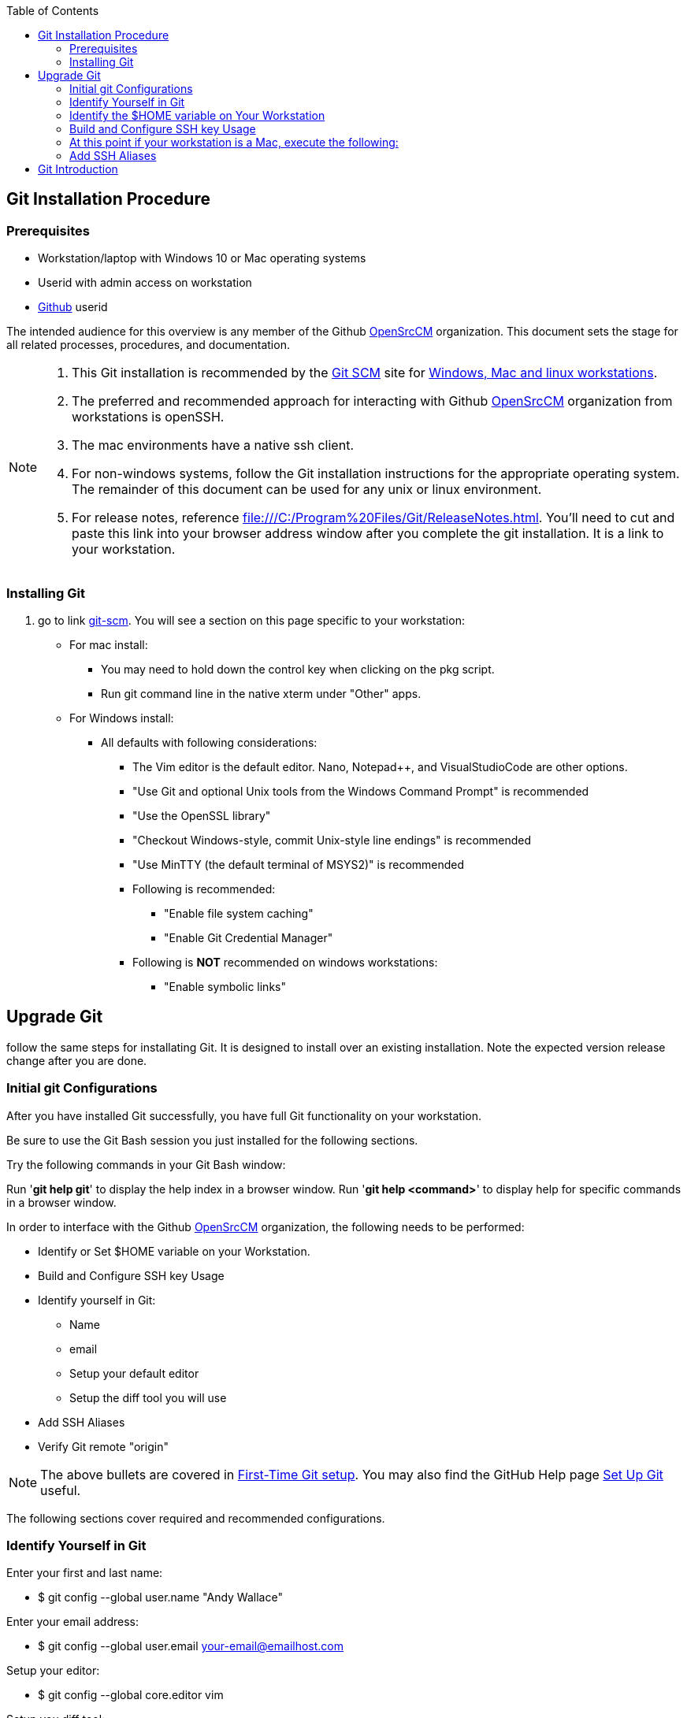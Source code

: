 
:toc: macro
toc::[left]
== Git Installation Procedure

=== Prerequisites

* Workstation/laptop with Windows 10 or Mac operating systems
* Userid with admin access on workstation
* https://github.com/[Github] userid

The intended audience for this overview is any member of the Github https://github.com/OpenSrcCM[OpenSrcCM] organization. This document sets the stage for all related processes, procedures, and documentation.

[NOTE]
====
. This Git installation is recommended by the http://git-scm.com[Git SCM] site for http://git-scm.com/book/en/Getting-Started-Installing-Git[Windows, Mac and linux workstations]. 
. The preferred and recommended approach for interacting with Github https://github.com/OpenSrcCM[OpenSrcCM] organization from workstations is openSSH.
. The mac environments have a native ssh client.
. For non-windows systems, follow the Git installation instructions for the appropriate operating system. The remainder of this document can be used for any unix or linux environment.
. For release notes, reference file:///C:/Program%20Files/Git/ReleaseNotes.html. You'll need to cut and paste this link into your browser address window after you complete the git installation. It is a link to your workstation.
====

=== Installing Git

.  go to link http://git-scm.com/[git-scm]. You will see a section on this page specific to your workstation:


* For mac install:
** You may need to hold down the control key when clicking on the pkg script.
** Run git command line in the native xterm under "Other" apps.

* For Windows install:
** All defaults with following considerations:
*** The Vim editor is the default editor. Nano, Notepad++, and VisualStudioCode are other options.
*** "Use Git and optional Unix tools from the Windows Command Prompt" is recommended
*** "Use the OpenSSL library"
*** "Checkout Windows-style, commit Unix-style line endings" is recommended
*** "Use MinTTY (the default terminal of MSYS2)" is recommended
*** Following is recommended:
**** "Enable file system caching"
**** "Enable Git Credential Manager"
*** Following is *NOT* recommended on windows workstations:
**** "Enable symbolic links"

== Upgrade Git

follow the same steps for installating Git. It is designed to install over an existing installation. Note the expected version release change after you are done.

=== Initial git Configurations

After you have installed Git successfully, you have full Git functionality on your workstation.

[green]#Be sure to use the Git Bash session you just installed for the following sections.#

Try the following commands in your Git Bash window:

Run '**git help git**' to display the help index in a browser window.
Run '**git help <command>**' to display help for specific commands in a browser window.

.In order to interface with the Github https://github.com/OpenSrcCM[OpenSrcCM] organization, the following needs to be performed:
* Identify or Set $HOME variable on your Workstation.
* Build and Configure SSH key Usage
* Identify yourself in Git:
** Name
** email
** Setup your default editor
** Setup the diff tool you will use
* Add SSH Aliases
* Verify Git remote "origin"

[NOTE]
====
The above bullets are covered in http://git-scm.com/book/en/Getting-Started-First-Time-Git-Setup[First-Time Git setup]. You may also find the GitHub Help page https://help.github.com/articles/set-up-git/[Set Up Git] useful.
====

The following sections cover required and recommended configurations.

=== Identify Yourself in Git

.Enter your first and last name:
* $ git config --global user.name "Andy Wallace"

.Enter your email address:
* $ git config --global user.email your-email@emailhost.com

.Setup your editor:
* $ git config --global core.editor vim

.Setup you diff tool:
* $ git config --global merge.tool vimdiff

.You can run the following command to see all of your Git settings:
* $ git config --list

[TIP]
====
.Verify the following values have been configured:
. user.name
. user.email
. core.editor
. merge.tool
====

For windows, verify your git workarea(s) on your windows workstation are on the C Drive in your home directory.

[source asciidoc]
----
$ (current directory)
$ cd ~/
$ andy@Office-PC MING@64 ~
$ pwd
/c/Users/andy
$
----

=== Identify the $HOME variable on Your Workstation

.Mac instructions:
. $HOME should be defined already

.Windows 10 specific instructions:
. Right Click Windows pane (lower right) and select "System"
. Select *Advanced system settings*
. Click on the *Environment Variables...*
. Verify there is a *HOME* variable in the *System variables* list. This variable is referenced by SSH when supporting remote functionality.
.. Should be set to C:\Users\[your workstation ID].
.. Create (New button) or adjust (edit button) the *HOME* system variable accordingly.

[NOTE]
====
NOTES:

Consider the content of a https://www.quora.com/What-is-bash_profile-and-what-is-its-use[.bash_profile] file in your ~/ directory of your workstation.

.The following entries are recommended in a ~/.bash_profile for both Win and Mac workstations:
. source /etc/profile
. export PATH=$PATH:$HOME/bin

====

=== Build and Configure SSH key Usage

.Execute the following in your new Git Bash window:

[source,asciidoc]
----
$ ls -la ~/ | grep .ssh
----

.If your do not have a ~/.ssh directory, create it:
[source,asciidoc]
----
$ mkdir c:\Users\andy\.ssh (Substitute your userid for andy)
----

[WARNING]
====
.For Windows Desktop:
. Verify the "Read-only" is selected on the General tab for .ssh properties via File Explorer

====

[NOTE]
====
For both Win and Mac workstations the "~/" utilizes the workstation system *HOME* variable for your NTLogon.
====

.Generate ssh key pair on your Win or Mac workstation in the .ssh directory using your NTLogon:
[source,asciidoc]
----
$ cd ~/.ssh  (c:\Users\awalla5075k\.ssh)
$ ssh-keygen -t rsa -f [Your userid] (userid is all lower-case, no mixed case.)
----

[NOTE]
====
NOTES:

. It you enter a pass phrase, you'll need to generate a new key to change it
. If your workstation is stolen, a pass phrase will buy you time to change your ssh key.
====

=== At this point if your workstation is a Mac, execute the following:
[source,asciidoc]
----
$ chmod -R 740 ~/.ssh
$ chmod 600 ~/.ssh/*
----

.The following two files will be generated in the ~/.ssh directory:
* *[Your userid]* -  Your *[red]#private#* key file
* *[Your userid].pub* -  Your *[green]#public#* key file

[WARNING]
====
*Never expose your private key in an email or attachment. It needs to remain with your workstation*
====

[IMPORTANT]
====
Your interaction with the Github remote repos is more secure using your ssh key.
====

.Setup your ssh Key on GitHub
. Logon to https://github.com/[Github] with your Github userid
. On upper-right of window select pulldown for _**Your Profile**_
. Select Settings
. Under _**Personal settings**_ select _**SSH keys and GPG keys**_
. Click on the _**New SSH key**_ button and follow instructions..


.Verify your git workarea(s) on your windows workstation are on the C Drive.
[source,asciidoc]
----
$ andy@DESKTOP-PSoffice MINGW64 ~
$ cd ~/ (or cd $HOME)
$ andy@DESKTOP-PSoffice MINGW64 ~
$ pwd
/c/Users/andy
$
----

=== Add SSH Aliases

To reduce typing and minimize ssh key issues, the following is done to provide ssh aliases for Github system interaction. Add a config file under the \~/.ssh on your workstation as follows.

Edit (or create) ~/.ssh/config and add the following lines adjusted for your [blue]#NTLogon#:

$ vim ~/.ssh/config

[source,text]
----

################################################################
################################################################
### GitHub SSH Client Config file                            ###
###                                                          ###
### This code block used for Github Access.                  ###
###                                                          ###
### Place this code block in file ~/.ssh/config on your      ###
### workstation. If ~/.ssh/config already exists, add        ###
### this code block to file ~/.ssh/config.                   ###
###                                                          ###
### DISCLAIMER:                                              ###
###    This code block not designed to work with wildcard    ###
###    definition for Host (Host *) in the ~/.ssh/config     ###
###    file.                                                 ###
###                                                          ###
### github is the common alias for the github Distributed    ###
### Version Management System (DVMS). It's a good choice     ###
### for Host.                                                ###
###                                                          ###
### Syntax format                                            ###
###                                                          ###
### Host [ssh alias names]                                   ###
###        User [host user name]                             ###
###        Hostname [host dns]                               ###
###        Port 22                                           ###
###        IdentityFile ~/.ssh/[Your NTLogon]                ###
################################################################
#                                                            ###
 Host github
         User git
         Hostname github.com
         Port 22
         IdentityFile ~/.ssh/cmguy
#                                                            ###
#   Substitute your github userid for "cmguy"                ###
#                                                            ###
################################################################

----

This file allows you to enter commands like this:
$ git clone github:OpenSrcCM/CM-System-Site
Rather than this:
$ git clone ssh://git@github.com/OpenSrcCM/CM-System-Site

*You should now have files similar to the following in your ~/.ssh directory:*

[source,asciidoc]
----
andy@DESKTOP-PSoffice MINGW64 ~/.ssh
$ ls -l
total 20
-rw-r--r-- 1 andy 197609 3389 Oct 12 10:24 cmguy
-rw-r--r-- 1 andy 197609  746 Oct 12 10:24 cmguy.pub
-rw-r--r-- 1 andy 197609 2336 Apr  1 08:40 config
-rw-r--r-- 1 andy 197609 2773 Mar 31 16:57 known_hosts
-rw-r--r-- 1 andy 197609 1882 Oct 12 10:22 README.txt

andy@DESKTOP-PSoffice MINGW64 ~/.ssh
----

[TIP]
====
 - Be sure to read all comments whenever you enter git commands. They usually contain some indication of what you need to enter next.
 - The remainder of this document assumes you are using the git bash window system acquired in the _Installing Git_ section above.
====

do the following on your workstation in your new Git Bash Session:

[source asciidoc]
----
andy@DESKTOP-PSoffice MINGW64 ~
$ mkdir repo-workarea

andy@DESKTOP-PSoffice MINGW64 ~
$ cd repo-workarea

andy@DESKTOP-PSoffice MINGW64 ~/repo-workarea
$
----

[source asciidoc]
----
andy@DESKTOP-PSoffice MINGW64 ~/repo-workarea
$ git clone github:OpenSrcCM/CM-Plan-Site
Cloning into 'CM-Plan-Site'...
remote: Enumerating objects: 24, done.
remote: Counting objects: 100% (24/24), done.
remote: Compressing objects: 100% (17/17), done.
remote: Total 1292 (delta 8), reused 19 (delta 7), pack-reused 1268
Receiving objects: 100% (1292/1292), 13.91 MiB | 4.08 MiB/s, done.
Resolving deltas: 100% (673/673), done.

andy@DESKTOP-PSoffice MINGW64 ~/repo-workarea
$
----

Now you have established a git repo local on your workstation from the Github https://github.com/OpenSrcCM[OpenSrcCM] organization. You can verify the git remote origin in the local copy on your workstation.

The git remote `origin` is setup by the clone command for communication between your workstation repo and the Github https://github.com/OpenSrcCM[OpenSrcCM] organization. Reference http://gitref.org/remotes/#remote[git remote] for more details.

[source asciidoc]
----
andy@DESKTOP-PSoffice MINGW64 ~/repo-workarea
$ cd CM-Plan-Site/

andy@DESKTOP-PSoffice MINGW64 ~/repo-workarea/CM-Plan-Site (master)
$ git remote -v show origin
* remote origin
  Fetch URL: github:OpenSrcCM/CM-Plan-Site
  Push  URL: github:OpenSrcCM/CM-Plan-Site
  HEAD branch: master
  Remote branches:
    containerize  tracked
    develop       tracked
    develop_Test1 tracked
    initial       tracked
    master        tracked
    mongo         tracked
  Local branch configured for 'git pull':
    master merges with remote master
  Local ref configured for 'git push':
    master pushes to master (up to date)

andy@DESKTOP-PSoffice MINGW64 ~/repo-workarea/CM-Plan-Site (master)
$
----

If you are unable to mimic the above Git bash sessions on your workstation, review the `Add SSH Aliases` section of this document.

== Git Introduction

If you are new to Git, refer to the following links:

* https://git-scm.com/doc
* https://www.youtube.com/user/github/videos

